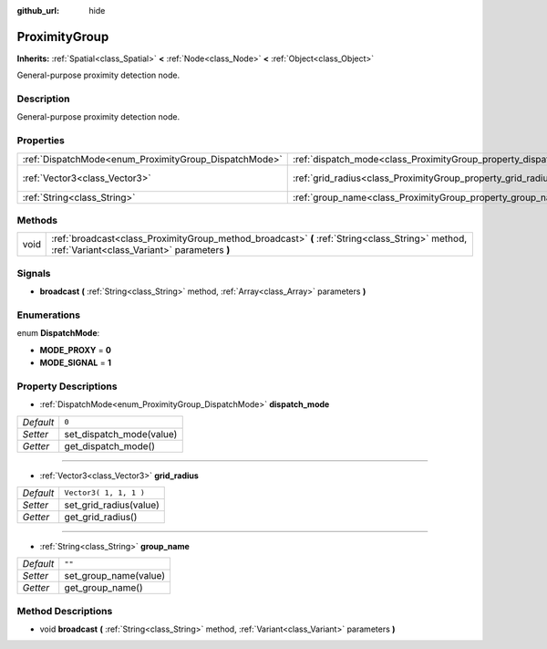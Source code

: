 :github_url: hide

.. Generated automatically by doc/tools/make_rst.py in Godot's source tree.
.. DO NOT EDIT THIS FILE, but the ProximityGroup.xml source instead.
.. The source is found in doc/classes or modules/<name>/doc_classes.

.. _class_ProximityGroup:

ProximityGroup
==============

**Inherits:** :ref:`Spatial<class_Spatial>` **<** :ref:`Node<class_Node>` **<** :ref:`Object<class_Object>`

General-purpose proximity detection node.

Description
-----------

General-purpose proximity detection node.

Properties
----------

+-------------------------------------------------------+-------------------------------------------------------------------+------------------------+
| :ref:`DispatchMode<enum_ProximityGroup_DispatchMode>` | :ref:`dispatch_mode<class_ProximityGroup_property_dispatch_mode>` | ``0``                  |
+-------------------------------------------------------+-------------------------------------------------------------------+------------------------+
| :ref:`Vector3<class_Vector3>`                         | :ref:`grid_radius<class_ProximityGroup_property_grid_radius>`     | ``Vector3( 1, 1, 1 )`` |
+-------------------------------------------------------+-------------------------------------------------------------------+------------------------+
| :ref:`String<class_String>`                           | :ref:`group_name<class_ProximityGroup_property_group_name>`       | ``""``                 |
+-------------------------------------------------------+-------------------------------------------------------------------+------------------------+

Methods
-------

+------+--------------------------------------------------------------------------------------------------------------------------------------------------+
| void | :ref:`broadcast<class_ProximityGroup_method_broadcast>` **(** :ref:`String<class_String>` method, :ref:`Variant<class_Variant>` parameters **)** |
+------+--------------------------------------------------------------------------------------------------------------------------------------------------+

Signals
-------

.. _class_ProximityGroup_signal_broadcast:

- **broadcast** **(** :ref:`String<class_String>` method, :ref:`Array<class_Array>` parameters **)**

Enumerations
------------

.. _enum_ProximityGroup_DispatchMode:

.. _class_ProximityGroup_constant_MODE_PROXY:

.. _class_ProximityGroup_constant_MODE_SIGNAL:

enum **DispatchMode**:

- **MODE_PROXY** = **0**

- **MODE_SIGNAL** = **1**

Property Descriptions
---------------------

.. _class_ProximityGroup_property_dispatch_mode:

- :ref:`DispatchMode<enum_ProximityGroup_DispatchMode>` **dispatch_mode**

+-----------+--------------------------+
| *Default* | ``0``                    |
+-----------+--------------------------+
| *Setter*  | set_dispatch_mode(value) |
+-----------+--------------------------+
| *Getter*  | get_dispatch_mode()      |
+-----------+--------------------------+

----

.. _class_ProximityGroup_property_grid_radius:

- :ref:`Vector3<class_Vector3>` **grid_radius**

+-----------+------------------------+
| *Default* | ``Vector3( 1, 1, 1 )`` |
+-----------+------------------------+
| *Setter*  | set_grid_radius(value) |
+-----------+------------------------+
| *Getter*  | get_grid_radius()      |
+-----------+------------------------+

----

.. _class_ProximityGroup_property_group_name:

- :ref:`String<class_String>` **group_name**

+-----------+-----------------------+
| *Default* | ``""``                |
+-----------+-----------------------+
| *Setter*  | set_group_name(value) |
+-----------+-----------------------+
| *Getter*  | get_group_name()      |
+-----------+-----------------------+

Method Descriptions
-------------------

.. _class_ProximityGroup_method_broadcast:

- void **broadcast** **(** :ref:`String<class_String>` method, :ref:`Variant<class_Variant>` parameters **)**

.. |virtual| replace:: :abbr:`virtual (This method should typically be overridden by the user to have any effect.)`
.. |const| replace:: :abbr:`const (This method has no side effects. It doesn't modify any of the instance's member variables.)`
.. |vararg| replace:: :abbr:`vararg (This method accepts any number of arguments after the ones described here.)`
